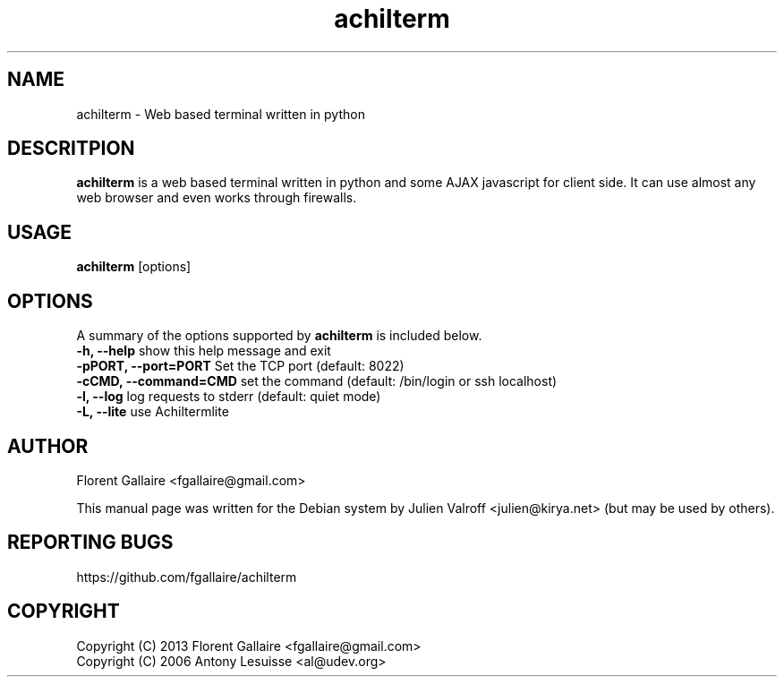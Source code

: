 .TH achilterm "1" "August 2013" "achilterm 0.1" "User commands"
.SH NAME
achilterm \- Web based terminal written in python

.SH DESCRITPION
\fBachilterm\fR is a web based terminal written in python and some AJAX
javascript for client side.
It can use almost any web browser and even works through firewalls.

.SH USAGE
\fBachilterm\fR [options]

.SH OPTIONS
A summary of the options supported by \fBachilterm\fR is included below.
    \fB-h, --help\fR            show this help message and exit
    \fB-pPORT, --port=PORT\fR   Set the TCP port (default: 8022)
    \fB-cCMD, --command=CMD\fR  set the command (default: /bin/login or ssh localhost)
    \fB-l, --log\fR             log requests to stderr (default: quiet mode)
    \fB-L, --lite\fR            use Achiltermlite

.SH AUTHOR
Florent Gallaire <fgallaire@gmail.com>

This manual page was written for the Debian system by
Julien Valroff <julien@kirya.net> (but may be used by others).

.SH "REPORTING BUGS"
https://github.com/fgallaire/achilterm

.SH COPYRIGHT
Copyright (C) 2013 Florent Gallaire <fgallaire@gmail.com>
.br
Copyright (C) 2006 Antony Lesuisse <al@udev.org>
